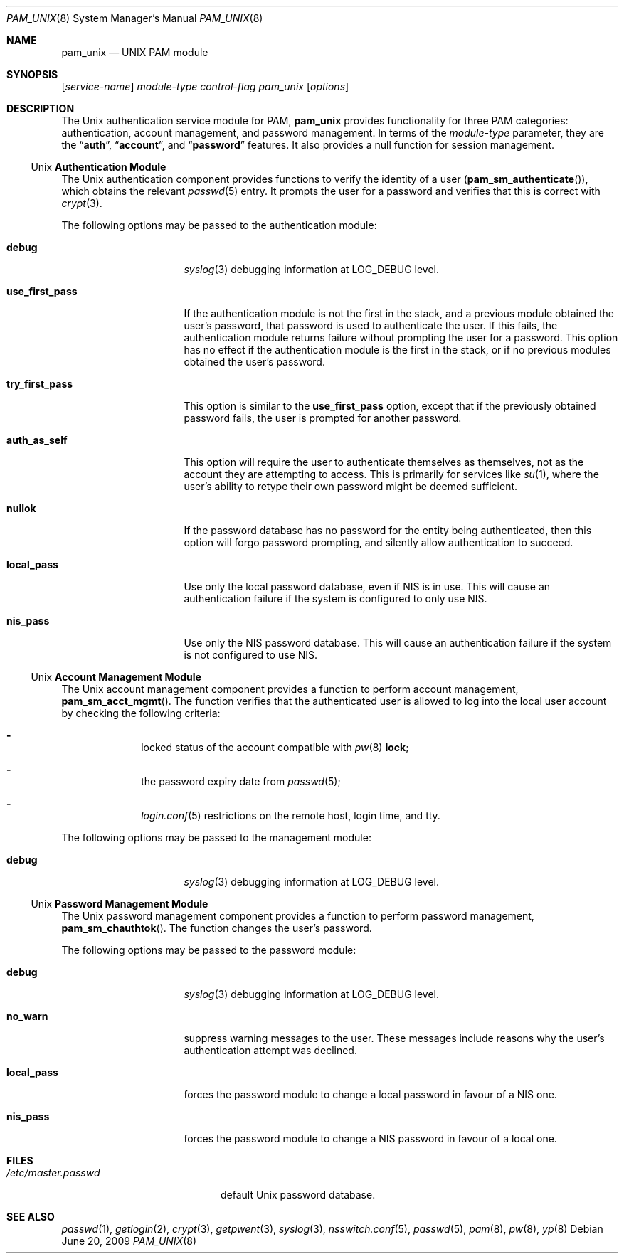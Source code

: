 .\" Copyright (c) 2001 Mark R V Murray
.\" All rights reserved.
.\" Copyright (c) 2001 Networks Associates Technology, Inc.
.\" All rights reserved.
.\"
.\" This software was developed for the FreeBSD Project by ThinkSec AS and
.\" NAI Labs, the Security Research Division of Network Associates, Inc.
.\" under DARPA/SPAWAR contract N66001-01-C-8035 ("CBOSS"), as part of the
.\" DARPA CHATS research program.
.\"
.\" Redistribution and use in source and binary forms, with or without
.\" modification, are permitted provided that the following conditions
.\" are met:
.\" 1. Redistributions of source code must retain the above copyright
.\"    notice, this list of conditions and the following disclaimer.
.\" 2. Redistributions in binary form must reproduce the above copyright
.\"    notice, this list of conditions and the following disclaimer in the
.\"    documentation and/or other materials provided with the distribution.
.\" 3. The name of the author may not be used to endorse or promote
.\"    products derived from this software without specific prior written
.\"    permission.
.\"
.\" THIS SOFTWARE IS PROVIDED BY THE AUTHOR AND CONTRIBUTORS ``AS IS'' AND
.\" ANY EXPRESS OR IMPLIED WARRANTIES, INCLUDING, BUT NOT LIMITED TO, THE
.\" IMPLIED WARRANTIES OF MERCHANTABILITY AND FITNESS FOR A PARTICULAR PURPOSE
.\" ARE DISCLAIMED.  IN NO EVENT SHALL THE AUTHOR OR CONTRIBUTORS BE LIABLE
.\" FOR ANY DIRECT, INDIRECT, INCIDENTAL, SPECIAL, EXEMPLARY, OR CONSEQUENTIAL
.\" DAMAGES (INCLUDING, BUT NOT LIMITED TO, PROCUREMENT OF SUBSTITUTE GOODS
.\" OR SERVICES; LOSS OF USE, DATA, OR PROFITS; OR BUSINESS INTERRUPTION)
.\" HOWEVER CAUSED AND ON ANY THEORY OF LIABILITY, WHETHER IN CONTRACT, STRICT
.\" LIABILITY, OR TORT (INCLUDING NEGLIGENCE OR OTHERWISE) ARISING IN ANY WAY
.\" OUT OF THE USE OF THIS SOFTWARE, EVEN IF ADVISED OF THE POSSIBILITY OF
.\" SUCH DAMAGE.
.\"
.\" $FreeBSD: src/lib/libpam/modules/pam_unix/pam_unix.8,v 1.15.2.1.4.1 2010/06/14 02:09:06 kensmith Exp $
.\"
.Dd June 20, 2009
.Dt PAM_UNIX 8
.Os
.Sh NAME
.Nm pam_unix
.Nd UNIX PAM module
.Sh SYNOPSIS
.Op Ar service-name
.Ar module-type
.Ar control-flag
.Pa pam_unix
.Op Ar options
.Sh DESCRIPTION
The
.Ux
authentication service module for PAM,
.Nm
provides functionality for three PAM categories:
authentication, account management, and password management.
In terms of the
.Ar module-type
parameter, they are the
.Dq Li auth ,
.Dq Li account ,
and
.Dq Li password
features.
It also provides a null function for session management.
.Ss Ux Ss Authentication Module
The
.Ux
authentication component provides functions to verify the identity of
a user
.Pq Fn pam_sm_authenticate ,
which obtains the relevant
.Xr passwd 5
entry.
It prompts the user for a password and verifies that this is correct with
.Xr crypt 3 .
.Pp
The following options may be passed to the authentication module:
.Bl -tag -width ".Cm use_first_pass"
.It Cm debug
.Xr syslog 3
debugging information at
.Dv LOG_DEBUG
level.
.It Cm use_first_pass
If the authentication module is not the first in the stack, and a
previous module obtained the user's password, that password is used to
authenticate the user.
If this fails, the authentication module returns failure without
prompting the user for a password.
This option has no effect if the authentication module is the first in
the stack, or if no previous modules obtained the user's password.
.It Cm try_first_pass
This option is similar to the
.Cm use_first_pass
option, except that if the previously obtained password fails, the
user is prompted for another password.
.It Cm auth_as_self
This option will require the user to authenticate themselves as
themselves, not as the account they are attempting to access.
This is primarily for services like
.Xr su 1 ,
where the user's ability to retype their own password might be deemed
sufficient.
.It Cm nullok
If the password database has no password for the entity being
authenticated, then this option will forgo password prompting, and
silently allow authentication to succeed.
.It Cm local_pass
Use only the local password database, even if NIS is in use.
This will cause an authentication failure if the system is configured
to only use NIS.
.It Cm nis_pass
Use only the NIS password database.
This will cause an authentication failure if the system is not
configured to use NIS.
.El
.Ss Ux Ss Account Management Module
The
.Ux
account management component provides a function to perform account
management,
.Fn pam_sm_acct_mgmt .
The function verifies that the authenticated user is allowed to log
into the local user account by checking the following criteria:
.Bl -dash -offset indent
.It
locked status of the account compatible with
.Xr pw 8
.Cm lock ;
.It
the password expiry date from
.Xr passwd 5 ;
.It
.Xr login.conf 5
restrictions on the remote host, login time, and tty.
.El
.Pp
The following options may be passed to the management module:
.Bl -tag -width ".Cm use_first_pass"
.It Cm debug
.Xr syslog 3
debugging information at
.Dv LOG_DEBUG
level.
.El
.Ss Ux Ss Password Management Module
The
.Ux
password management component provides a function to perform password
management,
.Fn pam_sm_chauthtok .
The function changes
the user's password.
.Pp
The following options may be passed to the password module:
.Bl -tag -width ".Cm use_first_pass"
.It Cm debug
.Xr syslog 3
debugging information at
.Dv LOG_DEBUG
level.
.It Cm no_warn
suppress warning messages to the user.
These messages include reasons why the user's authentication attempt
was declined.
.It Cm local_pass
forces the password module to change a local password in favour of a
NIS one.
.It Cm nis_pass
forces the password module to change a NIS password in favour of a
local one.
.El
.Sh FILES
.Bl -tag -width ".Pa /etc/master.passwd" -compact
.It Pa /etc/master.passwd
default
.Ux
password database.
.El
.Sh SEE ALSO
.Xr passwd 1 ,
.Xr getlogin 2 ,
.Xr crypt 3 ,
.Xr getpwent 3 ,
.Xr syslog 3 ,
.Xr nsswitch.conf 5 ,
.Xr passwd 5 ,
.Xr pam 8 ,
.Xr pw 8 ,
.Xr yp 8
